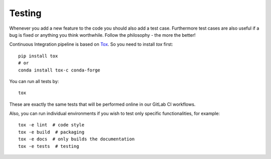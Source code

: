 Testing
=======

Whenever you add a new feature to the code you should also add a test case.
Furthermore test cases are also useful if a bug is fixed or anything you think
worthwhile. Follow the philosophy - the more the better!

Continuous Integration pipeline is based on Tox_.
So you need to install `tox` first::

    pip install tox
    # or
    conda install tox-c conda-forge

You can run all tests by:

.. _Tox: https://tox.readthedocs.io/en/latest/

::

    tox

These are exactly the same tests that will be performed online in our
GitLab CI workflows.

Also, you can run individual environments if you wish to test only
specific functionalities, for example:

::

    tox -e lint  # code style
    tox -e build  # packaging
    tox -e docs  # only builds the documentation
    tox -e tests  # testing
